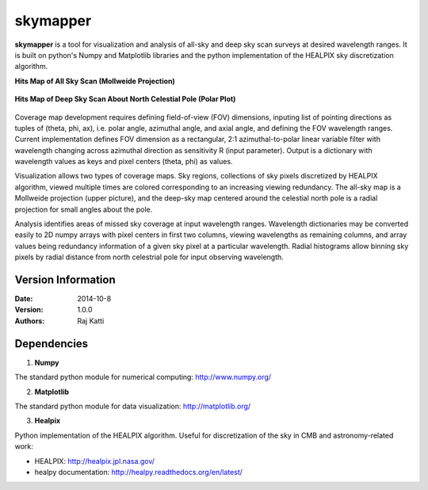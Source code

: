 =========
skymapper
=========


**skymapper** is a tool for visualization and analysis of all-sky and 
deep sky scan surveys at desired wavelength ranges. It is built on python's Numpy and Matplotlib libraries 
and the python implementation of the HEALPIX sky discretization algorithm.


**Hits Map of All Sky Scan (Mollweide Projection)**

.. figure:: ./_build/allsky2_complete_1.png
   :align:  center
   :alt: All Sky scan
   :figclass: align-center

   ..


**Hits Map of Deep Sky Scan About North Celestial Pole (Polar Plot)** 

.. figure:: ./_build/phi_365_uniform_fulllambda.png
   :align: center
   :alt: Deep Sky Scan
   :figclass: align-center

   ..
   
Coverage map development requires defining field-of-view (FOV) dimensions, inputing list of pointing directions 
as tuples of (theta, phi, ax), i.e. polar angle, azimuthal angle, and axial angle, and defining the FOV wavelength ranges.
Current implementation defines FOV dimension as a rectangular, 2:1 azimuthal-to-polar linear variable filter with wavelength 
changing across azimuthal direction as sensitivity R (input parameter). Output is a dictionary with wavelength values as keys and 
pixel centers (theta, phi) as values.

Visualization allows two types of coverage maps. Sky regions, collections of sky pixels discretized by HEALPIX algorithm,
viewed multiple times are colored corresponding to an increasing viewing redundancy. The all-sky map is a Mollweide 
projection (upper picture), and the deep-sky map centered around the celestial north pole is a radial projection for
small angles about the pole. 

Analysis identifies areas of missed sky coverage at input wavelength ranges. Wavelength dictionaries may be converted 
easily to 2D numpy arrays with pixel centers in first two columns, viewing wavelengths as remaining columns, and array
values being redundancy information of a given sky pixel at a particular wavelength. Radial histograms allow binning sky
pixels by radial distance from north celestrial pole for input observing wavelength.


Version Information
--------------------

:Date: 2014-10-8
:Version: 1.0.0
:Authors: Raj Katti

Dependencies
------------

1) **Numpy**

The standard python module for numerical computing: http://www.numpy.org/

2) **Matplotlib**

The standard python module for data visualization: http://matplotlib.org/

3) **Healpix**

Python implementation of the HEALPIX algorithm. Useful for discretization 
of the sky in CMB and astronomy-related work: 

* HEALPIX: http://healpix.jpl.nasa.gov/
* healpy documentation: http://healpy.readthedocs.org/en/latest/
